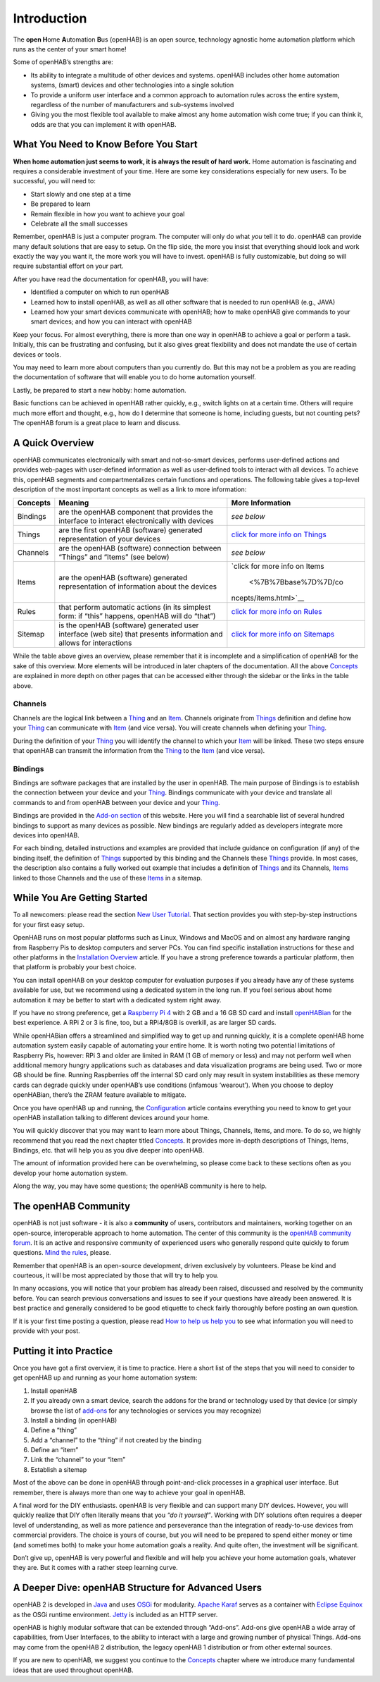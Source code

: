 Introduction
=================================

The **open H**\ ome **A**\ utomation **B**\ us (openHAB) is an open source, technology agnostic home automation
platform which runs as the center of your smart home!

.. container::

Some of openHAB’s strengths are:

-  Its ability to integrate a multitude of other devices and systems.
   openHAB includes other home automation systems, (smart) devices and
   other technologies into a single solution
-  To provide a uniform user interface and a common approach to
   automation rules across the entire system, regardless of the number
   of manufacturers and sub-systems involved
-  Giving you the most flexible tool available to make almost any home
   automation wish come true; if you can think it, odds are that you can
   implement it with openHAB.

What You Need to Know Before You Start
--------------------------------------

**When home automation just seems to work, it is always the result of
hard work.** Home automation is fascinating and requires a considerable
investment of your time. Here are some key considerations especially for
new users. To be successful, you will need to:

-  Start slowly and one step at a time
-  Be prepared to learn
-  Remain flexible in how you want to achieve your goal
-  Celebrate all the small successes

Remember, openHAB is just a computer program. The computer will only do
what *you* tell it to do. openHAB can provide many default solutions
that are easy to setup. On the flip side, the more you insist that
everything should look and work exactly the way you want it, the more
work you will have to invest. openHAB is fully customizable, but doing
so will require substantial effort on your part.

After you have read the documentation for openHAB, you will have:

-  Identified a computer on which to run openHAB
-  Learned how to install openHAB, as well as all other software that is
   needed to run openHAB (e.g., JAVA)
-  Learned how your smart devices communicate with openHAB; how to make
   openHAB give commands to your smart devices; and how you can interact
   with openHAB

Keep your focus. For almost everything, there is more than one way in
openHAB to achieve a goal or perform a task. Initially, this can be
frustrating and confusing, but it also gives great flexibility and does
not mandate the use of certain devices or tools.

You may need to learn more about computers than you currently do. But
this may not be a problem as you are reading the documentation of
software that will enable you to do home automation yourself.

Lastly, be prepared to start a new hobby: home automation.

Basic functions can be achieved in openHAB rather quickly, e.g., switch
lights on at a certain time. Others will require much more effort and
thought, e.g., how do I determine that someone is home, including
guests, but not counting pets? The openHAB forum is a great place to
learn and discuss.

A Quick Overview
----------------

openHAB communicates electronically with smart and not-so-smart devices,
performs user-defined actions and provides web-pages with user-defined
information as well as user-defined tools to interact with all devices.
To achieve this, openHAB segments and compartmentalizes certain
functions and operations. The following table gives a top-level
description of the most important concepts as well as a link to more
information:

+-----------------------+-----------------------+-----------------------+
| Concepts              | Meaning               | More Information      |
+=======================+=======================+=======================+
| Bindings              | are the openHAB       | *see below*           |
|                       | component that        |                       |
|                       | provides the          |                       |
|                       | interface to interact |                       |
|                       | electronically with   |                       |
|                       | devices               |                       |
+-----------------------+-----------------------+-----------------------+
| Things                | are the first openHAB | `click for more info  |
|                       | (software) generated  | on                    |
|                       | representation of     | Things                |
|                       | your devices          | <%7B%7Bbase%7D%7D/con |
|                       |                       | cepts/things.html>`__ |
+-----------------------+-----------------------+-----------------------+
| Channels              | are the openHAB       | *see below*           |
|                       | (software) connection |                       |
|                       | between “Things” and  |                       |
|                       | “Items” (see below)   |                       |
+-----------------------+-----------------------+-----------------------+
| Items                 | are the openHAB       | `click for more info  |
|                       | (software) generated  | on                    |
|                       | representation of     | Items                 |
|                       | information about the |  <%7B%7Bbase%7D%7D/co |
|                       | devices               | ncepts/items.html>`__ |
+-----------------------+-----------------------+-----------------------+
| Rules                 | that perform          | `click for more info  |
|                       | automatic actions (in | on                    |
|                       | its simplest form: if | Rules <%7B%7Bb        |
|                       | “this” happens,       | ase%7D%7D/configurati |
|                       | openHAB will do       | on/rules-dsl.html>`__ |
|                       | “that”)               |                       |
+-----------------------+-----------------------+-----------------------+
| Sitemap               | is the openHAB        | `click for more info  |
|                       | (software) generated  | on                    |
|                       | user interface (web   | Sitemaps <%7B%7B      |
|                       | site) that presents   | base%7D%7D/configurat |
|                       | information and       | ion/sitemaps.html>`__ |
|                       | allows for            |                       |
|                       | interactions          |                       |
+-----------------------+-----------------------+-----------------------+

While the table above gives an overview, please remember that it is
incomplete and a simplification of openHAB for the sake of this
overview. More elements will be introduced in later chapters of the
documentation. All the above
`Concepts <%7B%7Bbase%7D%7D/concepts/index.html>`__ are explained in
more depth on other pages that can be accessed either through the
sidebar or the links in the table above.

Channels
~~~~~~~~

Channels are the logical link between a
`Thing <%7B%7Bbase%7D%7D/concepts/things.html>`__ and an
`Item <%7B%7Bbase%7D%7D/concepts/items.html>`__. Channels originate from
`Things <%7B%7Bbase%7D%7D/concepts/things.html>`__ definition and define
how your `Thing <%7B%7Bbase%7D%7D/concepts/things.html>`__ can
communicate with `Item <%7B%7Bbase%7D%7D/concepts/items.html>`__ (and
vice versa). You will create channels when defining your
`Thing <%7B%7Bbase%7D%7D/concepts/things.html>`__.

During the definition of your
`Thing <%7B%7Bbase%7D%7D/concepts/things>`__ you will identify the
channel to which your `Item <%7B%7Bbase%7D%7D/concepts/items.html>`__
will be linked. These two steps ensure that openHAB can transmit the
information from the `Thing <%7B%7Bbase%7D%7D/concepts/things.html>`__
to the `Item <%7B%7Bbase%7D%7D/concepts/items.html>`__ (and vice versa).

Bindings
~~~~~~~~

Bindings are software packages that are installed by the user in
openHAB. The main purpose of Bindings is to establish the connection
between your device and your
`Thing <%7B%7Bbase%7D%7D/concepts/things.html>`__. Bindings communicate
with your device and translate all commands to and from openHAB between
your device and your `Thing <%7B%7Bbase%7D%7D/concepts/things.html>`__.

Bindings are provided in the `Add-on
section <https://www.openhab.org/addons/>`__ of this website. Here you
will find a searchable list of several hundred bindings to support as
many devices as possible. New bindings are regularly added as developers
integrate more devices into openHAB.

For each binding, detailed instructions and examples are provided that
include guidance on configuration (if any) of the binding itself, the
definition of `Things <%7B%7Bbase%7D%7D/concepts/things.html>`__
supported by this binding and the Channels these
`Things <%7B%7Bbase%7D%7D/concepts/things>`__ provide. In most cases,
the description also contains a fully worked out example that includes a
definition of `Things <%7B%7Bbase%7D%7D/concepts/things>`__ and its
Channels, `Items <%7B%7Bbase%7D%7D/concepts/items.html>`__ linked to
those Channels and the use of these
`Items <%7B%7Bbase%7D%7D/concepts/items.html>`__ in a sitemap.

While You Are Getting Started
-----------------------------

To all newcomers: please read the section `New User
Tutorial <%7B%7Bbase%7D%7D/tutorial>`__. That section provides you with
step-by-step instructions for your first easy setup.

OpenHAB runs on most popular platforms such as Linux, Windows and MacOS
and on almost any hardware ranging from Raspberry Pis to desktop
computers and server PCs. You can find specific installation
instructions for these and other platforms in the `Installation
Overview <%7B%7Bbase%7D%7D/installation/index.html>`__ article. If you
have a strong preference towards a particular platform, then that
platform is probably your best choice.

You can install openHAB on your desktop computer for evaluation purposes
if you already have any of these systems available for use, but we
recommend using a dedicated system in the long run. If you feel serious
about home automation it may be better to start with a dedicated system
right away.

If you have no strong preference, get a `Raspberry Pi
4 <https://www.raspberrypi.org/products/raspberry-pi-4-model-b/>`__ with
2 GB and a 16 GB SD card and install
`openHABian <%7B%7Bbase%7D%7D/installation/openhabian.html>`__ for the
best experience. A RPi 2 or 3 is fine, too, but a RPi4/8GB is overkill,
as are larger SD cards.

While openHABian offers a streamlined and simplified way to get up and
running quickly, it is a complete openHAB home automation system easily
capable of automating your entire home. It is worth noting two potential
limitations of Raspberry Pis, however: RPi 3 and older are limited in
RAM (1 GB of memory or less) and may not perform well when additional
memory hungry applications such as databases and data visualization
programs are being used. Two or more GB should be fine. Running
Raspberries off the internal SD card only may result in system
instabilities as these memory cards can degrade quickly under openHAB’s
use conditions (infamous ‘wearout’). When you choose to deploy
openHABian, there’s the ZRAM feature available to mitigate.

Once you have openHAB up and running, the
`Configuration <%7B%7Bbase%7D%7D/configuration/index.html>`__ article
contains everything you need to know to get your openHAB installation
talking to different devices around your home.

You will quickly discover that you may want to learn more about Things,
Channels, Items, and more. To do so, we highly recommend that you read
the next chapter titled
`Concepts <%7B%7Bbase%7D%7D/concepts/index.html>`__. It provides more
in-depth descriptions of Things, Items, Bindings, etc. that will help
you as you dive deeper into openHAB.

The amount of information provided here can be overwhelming, so please
come back to these sections often as you develop your home automation
system.

Along the way, you may have some questions; the openHAB community is
here to help.

The openHAB Community
---------------------

openHAB is not just software - it is also a **community** of users,
contributors and maintainers, working together on an open-source,
interoperable approach to home automation. The center of this community
is the `openHAB community forum <https://community.openhab.org>`__. It
is an active and responsive community of experienced users who generally
respond quite quickly to forum questions. `Mind the
rules <https://community.openhab.org/t/how-to-ask-a-good-question-help-us-help-you/58396>`__,
please.

Remember that openHAB is an open-source development, driven exclusively
by volunteers. Please be kind and courteous, it will be most appreciated
by those that will try to help you.

In many occasions, you will notice that your problem has already been
raised, discussed and resolved by the community before. You can search
previous conversations and issues to see if your questions have already
been answered. It is best practice and generally considered to be good
etiquette to check fairly thoroughly before posting an own question.

If it is your first time posting a question, please read `How to help us
help
you <https://community.openhab.org/t/how-to-ask-a-good-question-help-us-help-you/58396>`__
to see what information you will need to provide with your post.

Putting it into Practice
------------------------

Once you have got a first overview, it is time to practice. Here a short
list of the steps that you will need to consider to get openHAB up and
running as your home automation system:

1. Install openHAB
2. If you already own a smart device, search the addons for the brand or
   technology used by that device (or simply browse the list of
   `add-ons </addons/>`__ for any technologies or services you may
   recognize)
3. Install a binding (in openHAB)
4. Define a “thing”
5. Add a “channel” to the “thing” if not created by the binding
6. Define an “item”
7. Link the “channel” to your “item”
8. Establish a sitemap

Most of the above can be done in openHAB through point-and-click
processes in a graphical user interface. But remember, there is always
more than one way to achieve your goal in openHAB.

A final word for the DIY enthusiasts. openHAB is very flexible and can
support many DIY devices. However, you will quickly realize that DIY
often literally means that you *“do it yourself”*. Working with DIY
solutions often requires a deeper level of understanding, as well as
more patience and perseverance than the integration of ready-to-use
devices from commercial providers. The choice is yours of course, but
you will need to be prepared to spend either money or time (and
sometimes both) to make your home automation goals a reality. And quite
often, the investment will be significant.

Don’t give up, openHAB is very powerful and flexible and will help you
achieve your home automation goals, whatever they are. But it comes with
a rather steep learning curve.

A Deeper Dive: openHAB Structure for Advanced Users
---------------------------------------------------

openHAB 2 is developed in `Java <https://www.java.com/>`__ and uses
`OSGi <https://www.osgi.org/>`__ for modularity. `Apache
Karaf <https://karaf.apache.org/>`__ serves as a container with `Eclipse
Equinox <https://www.eclipse.org/equinox/>`__ as the OSGi runtime
environment. `Jetty <https://www.eclipse.org/jetty/>`__ is included as
an HTTP server.

openHAB is highly modular software that can be extended through
“Add-ons”. Add-ons give openHAB a wide array of capabilities, from User
Interfaces, to the ability to interact with a large and growing number
of physical Things. Add-ons may come from the openHAB 2 distribution,
the legacy openHAB 1 distribution or from other external sources.

If you are new to openHAB, we suggest you continue to the
`Concepts <%7B%7Bbase%7D%7D/concepts/index.html>`__ chapter where we
introduce many fundamental ideas that are used throughout openHAB.
